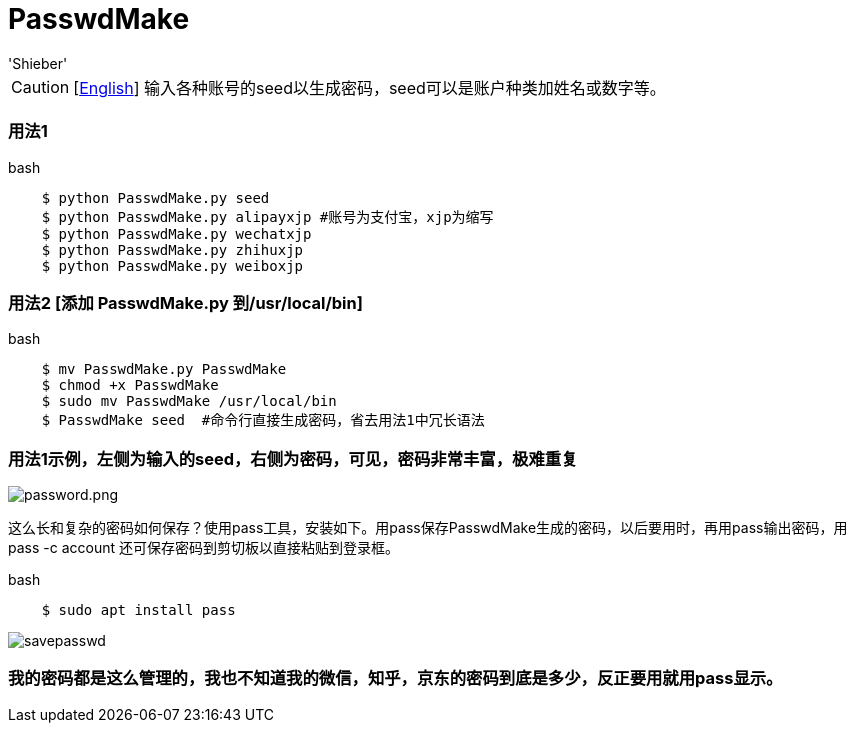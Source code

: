 # PasswdMake
:experimental:
:author: 'Shieber'
:date: '2020.07.31'

CAUTION: [link:README.adoc[English]] 输入各种账号的seed以生成密码，seed可以是账户种类加姓名或数字等。

### 用法1

[source, shell]
.bash
----
    $ python PasswdMake.py seed
    $ python PasswdMake.py alipayxjp #账号为支付宝，xjp为缩写
    $ python PasswdMake.py wechatxjp
    $ python PasswdMake.py zhihuxjp
    $ python PasswdMake.py weiboxjp
----

### 用法2 [添加 PasswdMake.py 到/usr/local/bin]

[source, shell]
.bash
-----
    $ mv PasswdMake.py PasswdMake
    $ chmod +x PasswdMake
    $ sudo mv PasswdMake /usr/local/bin
    $ PasswdMake seed  #命令行直接生成密码，省去用法1中冗长语法
-----

### 用法1示例，左侧为输入的seed，右侧为密码，可见，密码非常丰富，极难重复

image::./passwdmake.png[password.png]

这么长和复杂的密码如何保存？使用pass工具，安装如下。用pass保存PasswdMake生成的密码，以后要用时，再用pass输出密码，用pass -c account 还可保存密码到剪切板以直接粘贴到登录框。

[source, shell]
.bash
-----
    $ sudo apt install pass
-----

image::./savepasswd.gif[savepasswd]

### 我的密码都是这么管理的，我也不知道我的微信，知乎，京东的密码到底是多少，反正要用就用pass显示。
